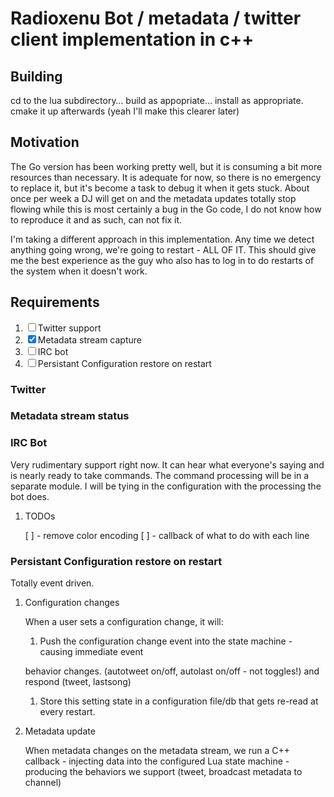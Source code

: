* Radioxenu Bot / metadata / twitter client implementation in c++

** Building
   cd to the lua subdirectory... build as appopriate... install as appropriate.
   cmake it up afterwards (yeah I'll make this clearer later)

** Motivation
The Go version has been working pretty well, but it is consuming a bit more resources than necessary.
It is adequate for now, so there is no emergency to replace it, but it's become a task to debug it
when it gets stuck. About once per week a DJ will get on and the metadata updates totally stop flowing
while this is most certainly a bug in the Go code, I do not know how to reproduce it and as such, can
not fix it.

I'm taking a different approach in this implementation. Any time we detect anything going wrong, we're
going to restart - ALL OF IT. This should give me the best experience as the guy who also has to log
in to do restarts of the system when it doesn't work.

** Requirements

   1. [ ] Twitter support
   2. [X] Metadata stream capture
   3. [ ] IRC bot
   4. [ ] Persistant Configuration restore on restart

*** Twitter

*** Metadata stream status

*** IRC Bot
      Very rudimentary support right now. It can hear what everyone's saying and is nearly ready to
      take commands. The command processing will be in a separate module. I will be tying in the
      configuration with the processing the bot does.
    
**** TODOs
     [ ] - remove color encoding
     [ ] - callback of what to do with each line

*** Persistant Configuration restore on restart
    Totally event driven.
    
**** Configuration changes
     When a user sets a configuration change, it will:
     1. Push the configuration change event into the state machine - causing immediate event
	behavior changes. (autotweet on/off, autolast on/off - not toggles!) and respond (tweet, lastsong)
     2. Store this setting state in a configuration file/db that gets re-read at every restart.

**** Metadata update
     When metadata changes on the metadata stream, we run a C++ callback - injecting data into the
     configured Lua state machine - producing the behaviors we support (tweet, broadcast metadata
     to channel)



     
    
